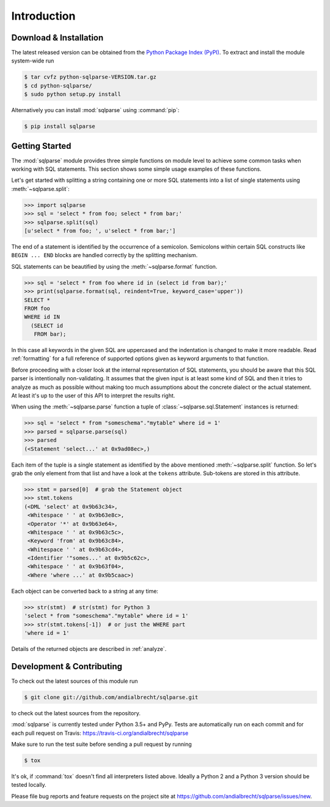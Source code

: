 Introduction
============


Download & Installation
-----------------------

The latest released version can be obtained from the `Python Package
Index (PyPI) <https://pypi.org/project/sqlparse/>`_. To extract and
install the module system-wide run

.. code-block:: bash

   $ tar cvfz python-sqlparse-VERSION.tar.gz
   $ cd python-sqlparse/
   $ sudo python setup.py install

Alternatively you can install :mod:`sqlparse` using :command:`pip`:

.. code-block:: bash

   $ pip install sqlparse


Getting Started
---------------

The :mod:`sqlparse` module provides three simple functions on module level
to achieve some common tasks when working with SQL statements.
This section shows some simple usage examples of these functions.

Let's get started with splitting a string containing one or more SQL
statements into a list of single statements using :meth:`~sqlparse.split`:

.. code-block:: python

  >>> import sqlparse
  >>> sql = 'select * from foo; select * from bar;'
  >>> sqlparse.split(sql)
  [u'select * from foo; ', u'select * from bar;']

The end of a statement is identified by the occurrence of a semicolon.
Semicolons within certain SQL constructs like ``BEGIN ... END`` blocks
are handled correctly by the splitting mechanism.

SQL statements can be beautified by using the :meth:`~sqlparse.format` function.

.. code-block:: python

  >>> sql = 'select * from foo where id in (select id from bar);'
  >>> print(sqlparse.format(sql, reindent=True, keyword_case='upper'))
  SELECT *
  FROM foo
  WHERE id IN
    (SELECT id
     FROM bar);

In this case all keywords in the given SQL are uppercased and the
indentation is changed to make it more readable. Read :ref:`formatting` for
a full reference of supported options given as keyword arguments
to that function.

Before proceeding with a closer look at the internal representation of
SQL statements, you should be aware that this SQL parser is intentionally
non-validating. It assumes that the given input is at least some kind
of SQL and then it tries to analyze as much as possible without making
too much assumptions about the concrete dialect or the actual statement.
At least it's up to the user of this API to interpret the results right.

When using the :meth:`~sqlparse.parse` function a tuple of
:class:`~sqlparse.sql.Statement` instances is returned:

.. code-block:: python

  >>> sql = 'select * from "someschema"."mytable" where id = 1'
  >>> parsed = sqlparse.parse(sql)
  >>> parsed
  (<Statement 'select...' at 0x9ad08ec>,)

Each item of the tuple is a single statement as identified by the above
mentioned :meth:`~sqlparse.split` function. So let's grab the only element
from that list and have a look at the ``tokens`` attribute.
Sub-tokens are stored in this attribute.

.. code-block:: python

  >>> stmt = parsed[0]  # grab the Statement object
  >>> stmt.tokens
  (<DML 'select' at 0x9b63c34>,
   <Whitespace ' ' at 0x9b63e8c>,
   <Operator '*' at 0x9b63e64>,
   <Whitespace ' ' at 0x9b63c5c>,
   <Keyword 'from' at 0x9b63c84>,
   <Whitespace ' ' at 0x9b63cd4>,
   <Identifier '"somes...' at 0x9b5c62c>,
   <Whitespace ' ' at 0x9b63f04>,
   <Where 'where ...' at 0x9b5caac>)

Each object can be converted back to a string at any time:

.. code-block:: python

   >>> str(stmt)  # str(stmt) for Python 3
   'select * from "someschema"."mytable" where id = 1'
   >>> str(stmt.tokens[-1])  # or just the WHERE part
   'where id = 1'

Details of the returned objects are described in :ref:`analyze`.


Development & Contributing
--------------------------

To check out the latest sources of this module run

.. code-block:: bash

   $ git clone git://github.com/andialbrecht/sqlparse.git


to check out the latest sources from the repository.

:mod:`sqlparse` is currently tested under Python 3.5+ and PyPy. Tests are
automatically run on each commit and for each pull request on Travis:
https://travis-ci.org/andialbrecht/sqlparse

Make sure to run the test suite before sending a pull request by running

.. code-block:: bash

   $ tox

It's ok, if :command:`tox` doesn't find all interpreters listed
above. Ideally a Python 2 and a Python 3 version should be tested
locally.

Please file bug reports and feature requests on the project site at
https://github.com/andialbrecht/sqlparse/issues/new.
